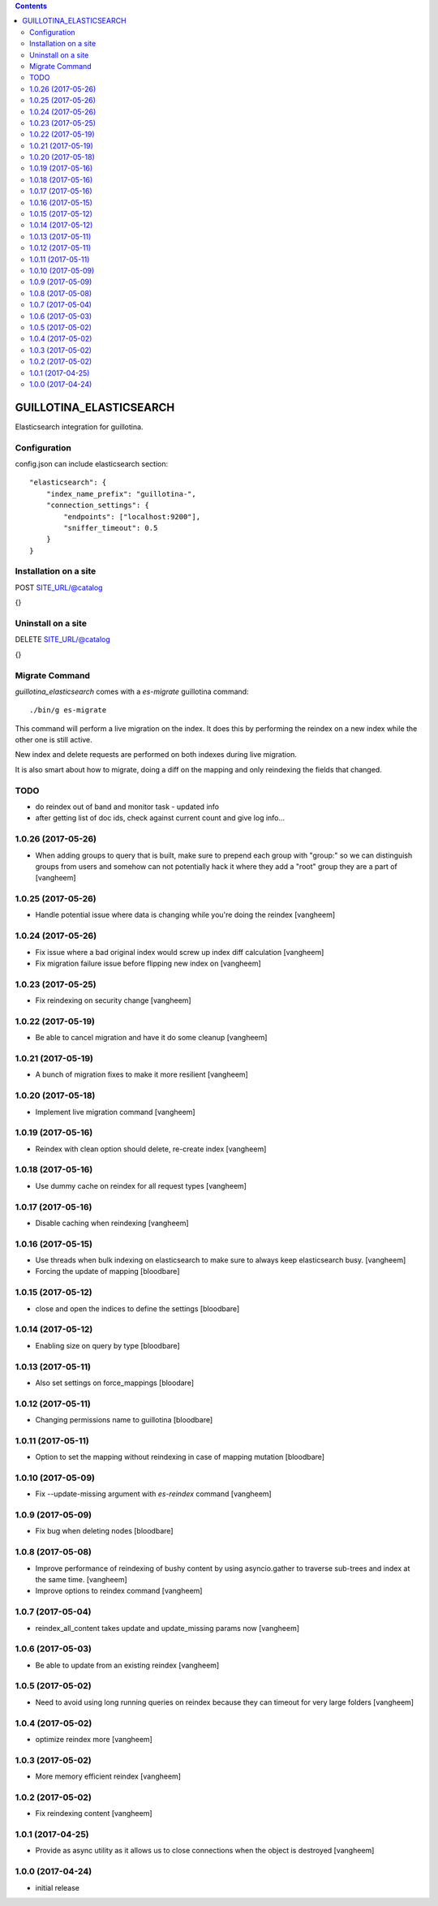 .. contents::

GUILLOTINA_ELASTICSEARCH
========================

.. image:: https://travis-ci.org/guillotinaweb/guillotina_elasticsearch.svg?branch=master
   :target: https://travis-ci.org/guillotinaweb/guillotina_elasticsearch

Elasticsearch integration for guillotina.


Configuration
-------------

config.json can include elasticsearch section::

    "elasticsearch": {
        "index_name_prefix": "guillotina-",
        "connection_settings": {
            "endpoints": ["localhost:9200"],
            "sniffer_timeout": 0.5
        }
    }


Installation on a site
----------------------

POST SITE_URL/@catalog

{}

Uninstall on a site
-------------------

DELETE SITE_URL/@catalog

{}


Migrate Command
---------------

`guillotina_elasticsearch` comes with a `es-migrate` guillotina command::

    ./bin/g es-migrate


This command will perform a live migration on the index. It does this by
performing the reindex on a new index while the other one is still active.

New index and delete requests are performed on both indexes during live migration.

It is also smart about how to migrate, doing a diff on the mapping and only
reindexing the fields that changed.


TODO
----

- do reindex out of band and monitor task
  - updated info
- after getting list of doc ids, check against current count and give log info...

1.0.26 (2017-05-26)
-------------------

- When adding groups to query that is built, make sure to prepend each group with
  "group:" so we can distinguish groups from users and somehow can not potentially
  hack it where they add a "root" group they are a part of
  [vangheem]


1.0.25 (2017-05-26)
-------------------

- Handle potential issue where data is changing while you're doing the reindex
  [vangheem]


1.0.24 (2017-05-26)
-------------------

- Fix issue where a bad original index would screw up index diff calculation
  [vangheem]

- Fix migration failure issue before flipping new index on
  [vangheem]


1.0.23 (2017-05-25)
-------------------

- Fix reindexing on security change
  [vangheem]

1.0.22 (2017-05-19)
-------------------

- Be able to cancel migration and have it do some cleanup
  [vangheem]


1.0.21 (2017-05-19)
-------------------

- A bunch of migration fixes to make it more resilient
  [vangheem]


1.0.20 (2017-05-18)
-------------------

- Implement live migration command
  [vangheem]


1.0.19 (2017-05-16)
-------------------

- Reindex with clean option should delete, re-create index
  [vangheem]


1.0.18 (2017-05-16)
-------------------

- Use dummy cache on reindex for all request types
  [vangheem]

1.0.17 (2017-05-16)
-------------------

- Disable caching when reindexing
  [vangheem]


1.0.16 (2017-05-15)
-------------------

- Use threads when bulk indexing on elasticsearch to make sure to always
  keep elasticsearch busy.
  [vangheem]

- Forcing the update of mapping
  [bloodbare]


1.0.15 (2017-05-12)
-------------------

- close and open the indices to define the settings
  [bloodbare]

1.0.14 (2017-05-12)
-------------------

- Enabling size on query by type
  [bloodbare]


1.0.13 (2017-05-11)
-------------------

- Also set settings on force_mappings
  [bloodare]


1.0.12 (2017-05-11)
-------------------

- Changing permissions name to guillotina
  [bloodbare]


1.0.11 (2017-05-11)
-------------------

- Option to set the mapping without reindexing in case of mapping mutation
  [bloodbare]


1.0.10 (2017-05-09)
-------------------

- Fix --update-missing argument with `es-reindex` command
  [vangheem]


1.0.9 (2017-05-09)
------------------

- Fix bug when deleting nodes
  [bloodbare]


1.0.8 (2017-05-08)
------------------

- Improve performance of reindexing of bushy content by using asyncio.gather
  to traverse sub-trees and index at the same time.
  [vangheem]

- Improve options to reindex command
  [vangheem]


1.0.7 (2017-05-04)
------------------

- reindex_all_content takes update and update_missing params now
  [vangheem]


1.0.6 (2017-05-03)
------------------

- Be able to update from an existing reindex
  [vangheem]


1.0.5 (2017-05-02)
------------------

- Need to avoid using long running queries on reindex because they can timeout
  for very large folders
  [vangheem]


1.0.4 (2017-05-02)
------------------

- optimize reindex more
  [vangheem]


1.0.3 (2017-05-02)
------------------

- More memory efficient reindex
  [vangheem]


1.0.2 (2017-05-02)
------------------

- Fix reindexing content
  [vangheem]


1.0.1 (2017-04-25)
------------------

- Provide as async utility as it allows us to close connections when the object
  is destroyed
  [vangheem]


1.0.0 (2017-04-24)
------------------

- initial release


